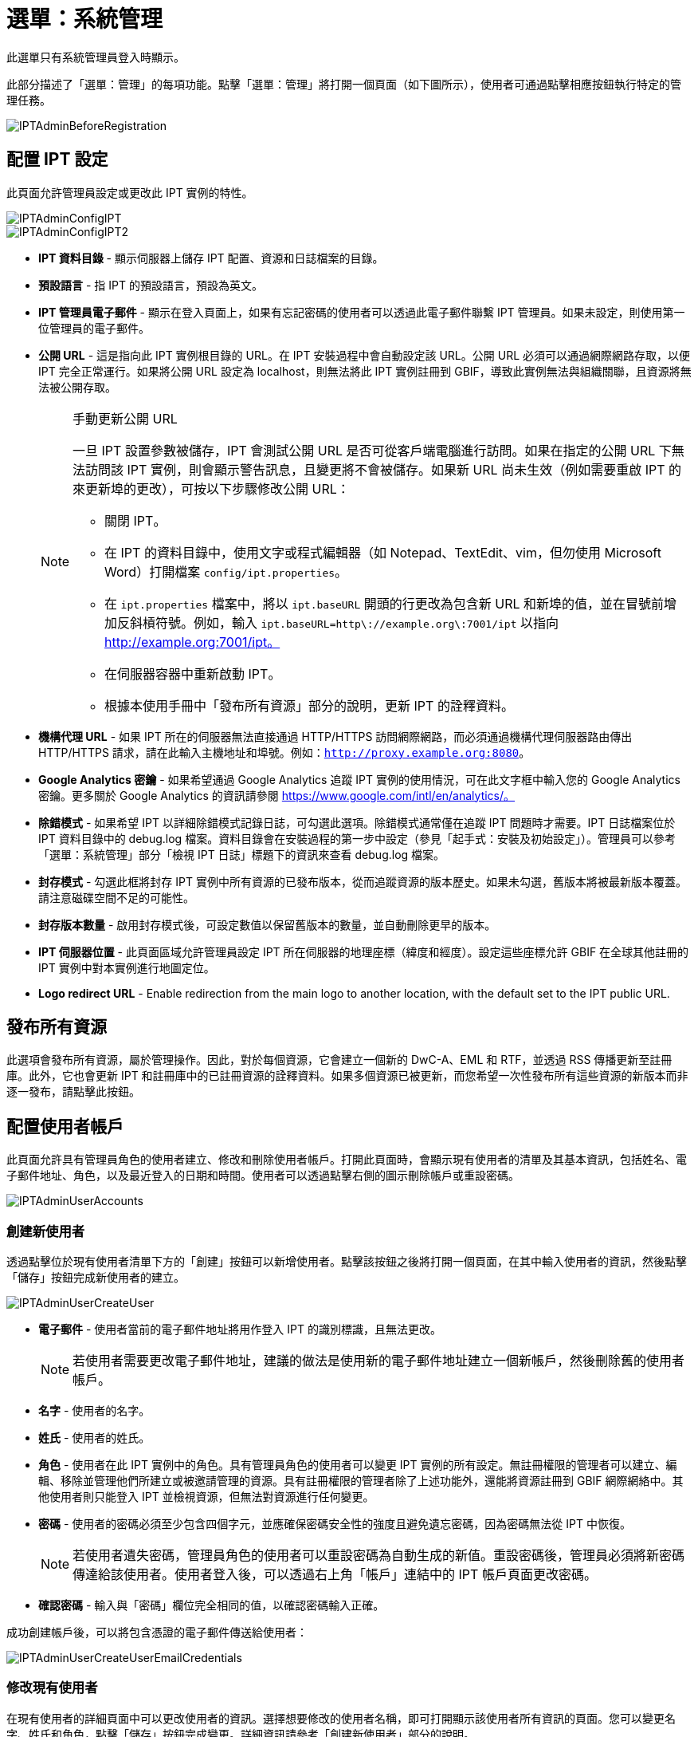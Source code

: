 = 選單：系統管理

此選單只有系統管理員登入時顯示。

此部分描述了「選單：管理」的每項功能。點擊「選單：管理」將打開一個頁面（如下圖所示），使用者可通過點擊相應按鈕執行特定的管理任務。

image::ipt2/administration/IPTAdminBeforeRegistration.png[]

== 配置 IPT 設定
此頁面允許管理員設定或更改此 IPT 實例的特性。

image::ipt2/administration/IPTAdminConfigIPT.png[]
image::ipt2/administration/IPTAdminConfigIPT2.png[]

* *IPT 資料目錄* - 顯示伺服器上儲存 IPT 配置、資源和日誌檔案的目錄。
* *預設語言* - 指 IPT 的預設語言，預設為英文。
* *IPT 管理員電子郵件* - 顯示在登入頁面上，如果有忘記密碼的使用者可以透過此電子郵件聯繫 IPT 管理員。如果未設定，則使用第一位管理員的電子郵件。
* [[public-url]] *公開 URL* - 這是指向此 IPT 實例根目錄的 URL。在 IPT 安裝過程中會自動設定該 URL。公開 URL 必須可以通過網際網路存取，以便 IPT 完全正常運行。如果將公開 URL 設定為 localhost，則無法將此 IPT 實例註冊到 GBIF，導致此實例無法與組織關聯，且資源將無法被公開存取。
+
--
[NOTE]
.手動更新公開 URL
====
一旦 IPT 設置參數被儲存，IPT 會測試公開 URL 是否可從客戶端電腦進行訪問。如果在指定的公開 URL 下無法訪問該 IPT 實例，則會顯示警告訊息，且變更將不會被儲存。如果新 URL 尚未生效（例如需要重啟 IPT 的來更新埠的更改），可按以下步驟修改公開 URL：

* 關閉 IPT。
* 在 IPT 的資料目錄中，使用文字或程式編輯器（如 Notepad、TextEdit、vim，但勿使用 Microsoft Word）打開檔案 `config/ipt.properties`。
* 在 `ipt.properties` 檔案中，將以 `ipt.baseURL` 開頭的行更改為包含新 URL 和新埠的值，並在冒號前增加反斜槓符號。例如，輸入 `ipt.baseURL=http\://example.org\:7001/ipt` 以指向 http://example.org:7001/ipt。
* 在伺服器容器中重新啟動 IPT。
* 根據本使用手冊中「發布所有資源」部分的說明，更新 IPT 的詮釋資料。
====

--
* *機構代理 URL* - 如果 IPT 所在的伺服器無法直接通過 HTTP/HTTPS 訪問網際網路，而必須通過機構代理伺服器路由傳出 HTTP/HTTPS 請求，請在此輸入主機地址和埠號。例如：`http://proxy.example.org:8080`。
* *Google Analytics 密鑰* - 如果希望通過 Google Analytics 追蹤 IPT 實例的使用情況，可在此文字框中輸入您的 Google Analytics 密鑰。更多關於 Google Analytics 的資訊請參閱 https://www.google.com/intl/en/analytics/。
* *除錯模式* - 如果希望 IPT 以詳細除錯模式記錄日誌，可勾選此選項。除錯模式通常僅在追蹤 IPT 問題時才需要。IPT 日誌檔案位於 IPT 資料目錄中的 debug.log 檔案。資料目錄會在安裝過程的第一步中設定（參見「起手式：安裝及初始設定」）。管理員可以參考「選單：系統管理」部分「檢視 IPT 日誌」標題下的資訊來查看 debug.log 檔案。
* *封存模式* - 勾選此框將封存 IPT 實例中所有資源的已發布版本，從而追蹤資源的版本歷史。如果未勾選，舊版本將被最新版本覆蓋。請注意磁碟空間不足的可能性。
* *封存版本數量* - 啟用封存模式後，可設定數值以保留舊版本的數量，並自動刪除更早的版本。
* *IPT 伺服器位置* - 此頁面區域允許管理員設定 IPT 所在伺服器的地理座標（緯度和經度）。設定這些座標允許 GBIF 在全球其他註冊的 IPT 實例中對本實例進行地圖定位。
* *Logo redirect URL* - Enable redirection from the main logo to another location, with the default set to the IPT public URL.

== 發布所有資源
此選項會發布所有資源，屬於管理操作。因此，對於每個資源，它會建立一個新的 DwC-A、EML 和 RTF，並透過 RSS 傳播更新至註冊庫。此外，它也會更新 IPT 和註冊庫中的已註冊資源的詮釋資料。如果多個資源已被更新，而您希望一次性發布所有這些資源的新版本而非逐一發布，請點擊此按鈕。

== 配置使用者帳戶
此頁面允許具有管理員角色的使用者建立、修改和刪除使用者帳戶。打開此頁面時，會顯示現有使用者的清單及其基本資訊，包括姓名、電子郵件地址、角色，以及最近登入的日期和時間。使用者可以透過點擊右側的圖示刪除帳戶或重設密碼。

image::ipt2/administration/IPTAdminUserAccounts.png[]

=== 創建新使用者
透過點擊位於現有使用者清單下方的「創建」按鈕可以新增使用者。點擊該按鈕之後將打開一個頁面，在其中輸入使用者的資訊，然後點擊「儲存」按鈕完成新使用者的建立。

image::ipt2/administration/IPTAdminUserCreateUser.png[]

* *電子郵件* - 使用者當前的電子郵件地址將用作登入 IPT 的識別標識，且無法更改。
+
--
[NOTE]
====
若使用者需要更改電子郵件地址，建議的做法是使用新的電子郵件地址建立一個新帳戶，然後刪除舊的使用者帳戶。
====

--
* *名字* - 使用者的名字。
* *姓氏* - 使用者的姓氏。
* *角色* - 使用者在此 IPT 實例中的角色。具有管理員角色的使用者可以變更 IPT 實例的所有設定。無註冊權限的管理者可以建立、編輯、移除並管理他們所建立或被邀請管理的資源。具有註冊權限的管理者除了上述功能外，還能將資源註冊到 GBIF 網際網絡中。其他使用者則只能登入 IPT 並檢視資源，但無法對資源進行任何變更。
* *密碼* - 使用者的密碼必須至少包含四個字元，並應確保密碼安全性的強度且避免遺忘密碼，因為密碼無法從 IPT 中恢復。
+
--
[NOTE]
====
若使用者遺失密碼，管理員角色的使用者可以重設密碼為自動生成的新值。重設密碼後，管理員必須將新密碼傳達給該使用者。使用者登入後，可以透過右上角「帳戶」連結中的 IPT 帳戶頁面更改密碼。
====

--
* *確認密碼* - 輸入與「密碼」欄位完全相同的值，以確認密碼輸入正確。

成功創建帳戶後，可以將包含憑證的電子郵件傳送給使用者：

image::ipt2/administration/IPTAdminUserCreateUserEmailCredentials.png[]

=== 修改現有使用者
在現有使用者的詳細頁面中可以更改使用者的資訊。選擇想要修改的使用者名稱，即可打開顯示該使用者所有資訊的頁面。您可以變更名字、姓氏和角色，點擊「儲存」按鈕完成變更。詳細資訊請參考「創建新使用者」部分的說明。

image::ipt2/administration/IPTAdminUserEditUser.png[]

下拉選單中包含以下按鈕：

* *重設密碼* - 若使用者忘記密碼，點擊「重設密碼」按鈕可生成新密碼，新密碼會顯示在頁面頂部的通知訊息中。
* *刪除* - 刪除當前使用者。
+
--
[NOTE]
====
IPT 不會自動通知受影響的使用者密碼已變更，因此管理員必須負責將新密碼傳達給該使用者。
====

--

密碼重設後，可以將包含新密碼的電子郵件傳送給使用者：

image::ipt2/administration/IPTAdminUserEmailResetPassword.png[]

=== 刪除使用者
若不再需要某個使用者帳戶，您可以透過詳細頁面將其刪除。點擊使用者詳細頁面底部的「刪除」按鈕即可移除該使用者帳戶。但在以下情況下，無法刪除使用者：

. 管理員無法刪除自己的帳戶，需由另一位管理員刪除。
. IPT 實例必須至少保留一名擁有管理員角色的使用者，因此無法刪除最後一位管理員。若要移除該使用者，請先建立一位新管理員，並用新管理員登入後刪除原管理員的帳戶。
. 每個資源必須至少關聯一名擁有管理員或管理者角色的使用者，因此無法刪除最後一位管理者。若要移除該使用者，請先將其他管理員或具管理者角色的使用者關聯至該資源。請參考 xref:manage-resources.adoc#resource-managers[資源管理者] 以瞭解如何新增管理者。
. 若使用者是某些資源的創建者，則無法刪除該使用者。若要限制該使用者對其資源的存取權，請將其角色變更為普通使用者。請參考 <<修改現有使用者>> 部分的說明以變更使用者角色。

== 配置 GBIF 註冊選項
此頁面允許使用者將 IPT 實例註冊到 GBIF 註冊庫（如果尚未註冊）。IPT 必須先完成註冊，才能將 IPT 中的資源與組織關聯（請參考「選單：系統管理」章節下的「配置組織」），或進行發布（請參考 xref:manage-resources.adoc#published-versions[已發布資源版本]）。已註冊的 IPT 及其公開資源的資訊，將可透過 GBIF 註冊庫的功能進行搜尋，並且公開資源中的資料也可被 GBIF 入口網站索引。如果 IPT 實例已被註冊，其相關資訊可以在 <<編輯 GBIF 註冊資訊>> 頁面進行變更。

註冊的首要步驟是測試 IPT 的公開 URL 是否有效，並能被 GBIF 服務連結。點擊「驗證」按鈕進行測試。

若驗證失敗，系統會顯示錯誤訊息，並指出連結失敗的原因。可能導致失敗的原因包括：

* *無網際網路連線* - IPT 需要有效的網際網路連線才能正常運作。如果在按下「驗證」按鈕時失去網際網路連線，將導致驗證失敗。請恢復網際網路連線後再嘗試進行註冊。
* *公開或機構代理 URL 不正確* - 在 IPT 設定過程中，公開 URL 會自動檢測並配置（請參見 xref:initial-setup.adoc[初始設定] 部分）。如果 IPT 所安裝的伺服器配置發生變更，則需要一併更改公開 URL 或機構代理 URL。公開和機構代理 URL 可以在「配置 IPT 設定」頁面中更改（請參閱 <<配置 IPT 設定>> 部分中的公開 URL 和機構代理 URL 說明）。
* *防火牆* - 如果網際網路連線正常，防火牆可能會阻止連接到公開 URL 或機構代理 URL。請修改防火牆或機構代理設置以允許外部連接。
* *無法訪問 GBIF 註冊庫* - 如果錯誤訊息顯示並未發生上述錯誤，但仍無法與 GBIF 註冊庫進行通信，請向 GBIF 服務台（helpdesk@gbif.org）通報無法連接至 GBIF 註冊的問題。

image::ipt2/administration/IPTAdminRegistrationStep1.png[]

如果 IPT 通過上述驗證步驟，將顯示需要填寫註冊所需其他資訊的表單。在此步驟中，IPT 實例將與某一組織建立關聯。*該組織必須已經在 GBIF 註冊庫中被註冊，且具有共享標記（shared token）*。

image::ipt2/administration/IPTAdminRegistrationStep2.png[]

以下是有關表單欄位的詳細說明：

* *組織* - 下拉選單包含 GBIF 註冊庫中的組織列表。選擇與此 IPT 實例相關聯的單一組織。如果無法在列表中找到目標組織，請使用 GBIF 註冊庫（https://www.gbif.org/publisher/search）檢查該組織是否以與預期不同的名稱註冊。如果該組織尚未在 GBIF 註冊庫中註冊，請聯繫 GBIF 服務台以完成組織註冊，然後再繼續進行 IPT 註冊。點擊幫助圖示並點開 GBIF 服務台連結即可打開預設郵件客戶端，填寫必要資訊後發送郵件。
* *組織的共享標記* - 必須在此文字框中輸入該組織在 GBIF 註冊庫中註冊的共享標記，以驗證使用者有權限將 IPT 實例與該組織關聯。如果您未持有組織的共享標記，可向註冊聯絡人請求。選擇組織後，共享標記文字框下方將顯示該組織主要聯絡人的連結。共享標記將用於在按下標示為「儲存」的按鈕時驗證 IPT 的註冊狀態。
* *別名* - 輸入一個方便的名稱或代碼以代表此 IPT 實例中的組織。別名將在 IPT 使用者介面內的組織下拉選單中代替完整組織名稱出現。
* *是否可以發布資源？* - 如果選定的組織也可以與此 IPT 實例發布的資源相關聯，請勾選此選項。如果未勾選，則該組織不會出現在可用於關聯資源的組織列表中。只有當該組織僅作為 IPT 實例的主機，而不涉及通過 IPT 實例發布任何資源時，才保持未勾選狀態。
* *IPT 實例稱號* - 輸入 IPT 實例的稱號，該稱號將用於 GBIF 的註冊。稱號是用於列出和搜索 IPT 實例的主要資訊。
* *此 IPT 實例的相關說明* - 輸入此 IPT 實例的相關說明，該說明將用於 GBIF 的註冊。說明的目的是幫助註冊使用者進一步了解此 IPT 實例的意義，尤其是詮釋資料欄位以外的更多資訊。
* *聯絡人姓名* - 輸入負責提供 IPT 實例安裝資訊的人的姓名。此人應是 IPT 實例中擁有管理員角色，並了解安裝技術細節的使用者。
* *聯絡人電子郵件* - 輸入與聯絡人姓名相對應的電子郵件地址。
* *IPT 密碼* - 輸入用於編輯 GBIF 註冊庫中此 IPT 安裝實例條目的密碼。
* *儲存* - 當上述所有資訊均已填寫或選擇後，按下「儲存」按鈕以完成此 IPT 實例的安裝與註冊於 GBIF 註冊庫。在成功註冊 IPT 實例後，「配置 GBIF 註冊」頁面將顯示 IPT 已與所選組織建立關聯。同時，成功註冊後，「配置組織」頁面將可從「選單：系統管理」中訪問。
* *注意*: 任何對 IPT 註冊的更改（而非資源註冊——相關資訊請參見「資源概覽」標題下的「公開狀態」部分以及「選單：資源管理」中「發布所有資源」標題下的資訊），均需與 GBIF 服務台（helpdesk@gbif.org）協商進行。

=== 編輯 GBIF 註冊
在 IPT 完成註冊後，使用者可以在此頁面更新 IPT 註冊的資訊。更新操作可確保 IPT 及其所有已註冊的資源與 GBIF 註冊庫保持同步。 *每次 IPT 的公開 URL 發生變更時，管理員應執行一次更新。* 管理員也可以通過此頁面更新 IPT 實例的稱號、說明、聯絡人姓名以及聯絡人電子郵件。此頁面不支援更改託管的組織。如需更改託管組織，管理員必須直接聯絡 GBIF 服務台（helpdesk@gbif.org）。

image::ipt2/administration/IPTAdminEditRegistration.png[]

網路檢視：

image::ipt2/administration/IPTAdminEditRegistrationNetwork.png[]

編輯組織的共享標記檢視：

image::ipt2/administration/IPTAdminEditRegistrationTokens.png[]

== 配置組織
在 IPT 實例成功註冊到 GBIF 註冊之前，此頁面無法使用（請參見「選單：系統管理」底下「配置 GBIF 註冊」部分的資訊）。完成註冊後，此頁面將顯示可在該 IPT 實例中與資源進行關聯的組織列表。若 IPT 主機為除其所關聯的組織以外的其他組織託管資料，則必須先配置這些額外的組織，才能使用它們。

****
_在 IPT 中指派 DOI 的情況不常見，極少數發布者會使用此功能。詳見 xref:doi-workflow.adoc[]。_

能夠為資源指派 DOI 的 IPT 必須為擁有 DataCite 帳戶的組織。配置 DataCite 帳戶的組織不一定必須能夠發布資源（與資源相關聯）。一次只能使用一個 DataCite 帳戶來註冊 DOI，且 IPT 的檔案封存模式也必須開啟（請參閱 <<配置 IPT 設定>> 部分以了解檔案封存模式）。組織列表將顯示哪些組織已配置 DataCite 帳戶，以及在此 IPT 實例中的哪個組織已被選定用於為所有資源註冊 DOI。
****

image::ipt2/administration/IPTAdminOrgs.png[]

=== 編輯組織
在此頁面，具有管理員角色的使用者可以編輯組織。點擊「編輯」按鈕以打開包含所選組織相關詳細資訊的頁面。有關此表單中各欄位及選項的說明，請參考以下資訊：

image::ipt2/administration/IPTAdminOrgsEditOrg.png[]

以下是有關表單欄位的詳細說明：

* *組織名稱* - 組織在 GBIF 註冊庫中的名稱。*注意*：此項無法被更改。
* *組織共享標記* - 用於在 GBIF 註冊庫中編輯此組織條目的共享標記。
* *組織別名* - 在 IPT 實例中為方便起見給予組織的名稱；在 IPT 的組織選單中，別名將代替完整的組織名稱顯示。
* *是否可以發布資源* - 此選框表示該組織是否可以在 IPT 中與資源相關聯。只有勾選此選框的組織才會出現在可與資源關聯的列表中。
* *DOI 註冊機構* - 用於 xref:doi-workflow.adoc[註冊 DOI] 的帳戶類型；目前僅支援 DataCite。_大多數發布者不需要此功能_。 *注意*：組織與 DataCite 成員簽訂協議後，帳戶將被發放，允許該組織在一個以上的前綴（如 10.5072）和一個以上的域名（如 gbif.org）下註冊 DOI。請確認該帳戶確實可以在 IPT 的域名/公開 URL 下註冊 DOI，否則無法通過 IPT 進行註冊。
* *帳戶使用者名稱* - 分配給該組織的 DataCite 帳戶的使用者名稱（標記）。
* *帳戶密碼* - 分配給該組織的 DataCite 帳戶的密碼。
* *DOI 前綴/肩標* - 用於生成 DOI 的首選前綴/肩標。此前綴對組織的帳戶是唯一的。注意：在 IPT 處於測試模式時，請使用 https://blog.datacite.org/test-prefix-10-5072-retiring-june-1/[測試前綴]。
* *帳戶已啟用* - 勾選此選框表示該 DataCite 帳戶是 IPT 用於為資料集註冊 DOI 的唯一帳戶。同一時間只能啟用一個 DataCite 帳戶。

=== 新增組織
在具有管理員角色的使用者新增組織之前，資源無法與其關聯。點擊「新增」按鈕以打開頁面，從 GBIF 註冊庫中選取要在此 IPT 實例中使用的其他組織。有關此頁面中各欄位及選項的說明，請參見上述「編輯組織」部分。在選擇所需的組織並輸入所有相關資料（包括該組織的共享標記）後，點擊「儲存」按鈕以將所選組織新增到列表中。

image::ipt2/administration/IPTAdminOrgsAddOrg.png[]

== 配置核心類型和延伸資料集
此頁面允許具有管理員角色的使用者啟用 IPT 實例，以從 GBIF 註冊庫中導入和分享各種預先定義好的資料類型。每種類型包含支持特定用途的屬性（欄位、術語）。例如，達爾文核心標準分類單元核心類型提供與分類學名稱、分類單位名稱使用及分類單位概念相關的資訊，並允許 IPT 為分類學及命名法清單提供資源。核心類型與延伸資料集之間的區別在於：核心類型提供資料紀錄的基礎（如出現、分類單元及調查活動），而延伸資料集提供將額外資料與核心類型紀錄關聯的手段。正如「資源概覽」部分的「達爾文核心標準資料對照」標題下所說，每個資源只能選擇一個核心類型。

詞彙表包含特定核心類型或延伸資料集中的某個術語可接受的有效值列表。例如，{latest-basis-of-record}[達爾文核心標準類型詞彙表] 包含達爾文核心標準術語 http://rs.tdwg.org/dwc/terms/#basisOfRecord[basisOfRecord] 的所有標準資料。

在已安裝的核心類型和延伸資料集列表之下，有一個標示為「同步延伸資料集和詞彙表」的部分和一個標示著「同步」的按鈕。GBIF 註冊庫中存在但尚未設置的核心類型和延伸資料集的最新版本將顯示在詞彙表底下。

image::ipt2/administration/IPTAdminExtensions.png[]

延伸資料集的列表（已安裝與未安裝）各有兩列。左側列顯示以連結呈現的延伸資料集名稱和標示為「安裝」或「移除」的按鈕。如果延伸資料集已過期，還會出現標示為「更新」的按鈕。右側列提供關於延伸資料集的摘要資訊，包括延伸資料集設計的資料類型的簡要說明、關於延伸資料集的更多資訊連結（若有）、發布日期、延伸資料集中的屬性（欄位、術語）數量、延伸資料集名稱、命名空間、RowType 和關鍵字。有關這些屬性的更多資訊，請參見達爾文核心集檔案的說明文件：http://rs.tdwg.org/dwc/terms/guides/text/。以下是針對延伸資料集所可以進行的操作：

=== 同步延伸資料集和詞彙表
延伸資料集可以使用預定義值的術語列表，稱為控制詞彙表。這些詞彙表可能會定期更改（例如，新增了新的轉譯），需要在 IPT 中進行更新。點擊「同步」按鈕以將現有詞彙表與 GBIF 註冊庫同步。完成更新後，系統會顯示同步成功或發生錯誤的訊息。

=== 檢視延伸資料集詳細資訊
第一欄中每個延伸資料集的標題是一個連結，指向該延伸資料集的詳細資訊頁面。頁面中延伸集標題的右側欄位中可以看到所有摘要資訊，以及該延伸資料集內每個屬性的詳細說明、參考資料及範例。

image::ipt2/administration/IPTAdminExtensionsDetail.png[]

對於具有控制詞彙表的屬性，右側欄位中的屬性資訊將包含詞彙表的名稱，並以連結的方式呈現在「詞彙表：」標籤旁。點擊該連結會打開詞彙表的詳細資訊頁面，該頁面頂部顯示詞彙表摘要，並附有有效值的表格及其詳細資訊，如首選術語、替代術語及識別碼等。

image::ipt2/administration/IPTAdminExtensionsDetailVocabulary.png[]

=== 安裝延伸資料集
對於尚未在 IPT 中安裝的任何延伸資料集，其名稱下方的左側欄位會有一個標示為「安裝」的按鈕。點擊此按鈕即可從 GBIF 註冊庫中檢索該延伸資料集並將其安裝到 IPT 中。

=== 移除延伸資料集
對於已安裝到 IPT 的任何延伸資料集，可以通過點擊標示為「移除」的按鈕將其移除。任何已用於 IPT 中某資源資料對照的延伸資料集均無法移除。如果嘗試移除這種延伸資料集，系統將顯示錯誤訊息及一份使用該延伸資料集進行資料對照的資源清單。

=== 更新延伸資料集
對於已安裝且資料或資訊有待更新的延伸資料集，可以通過點擊標示為「更新」的按鈕進行更新。更新延伸資料集可以使用新增的術語和詞彙表。在更新過程中，任何與已廢止術語的現有對照將被移除，而已替換為其他術語的現有對照將自動被更新。更新後，應檢查並重新發布所有有更動的資源。

image::ipt2/administration/IPTAdminExtensionsUpdate.png[]

== 資料套件

此頁面允許具有管理員角色的使用者啟用 IPT 實例以從 GBIF 註冊庫中導入和分享各種預定義的資料類型。每種類型包含支援特定用途的屬性（欄位）。

image::ipt2/administration/IPTAdminDataPackages.png[]

詳細頁面：

image::ipt2/administration/IPTAdminDataPackagesDetail.png[]

== 使用者介面管理

可以通過「使用者介面管理」頁面管理 IPT 的標誌及配色主題。

image::ipt2/administration/IPTAdminUIManagement.png[]

== 檢視 IPT 日誌
在運行 IPT 時執行的操作所產生的訊息會記錄在 IPT 資料目錄中的名為「logs」的目錄下的文件中（請參見「選單：系統管理」中「IPT 設定」部分的資訊）。「檢視 IPT 日誌」頁面顯示來自名為 admin.log 的文件中的訊息，該文件僅包含嚴重性為 WARNING 或更高級別的日誌訊息（例如錯誤）。完整的日誌訊息（包含在名為 debug.log 的文件中）可以通過點擊標示為「完整日誌文件」的連結來打開和檢視。完整日誌文件的內容在報告明顯的錯誤時可能會有助於將來進行除錯。

image::ipt2/administration/IPTAdminLogs.png[]

